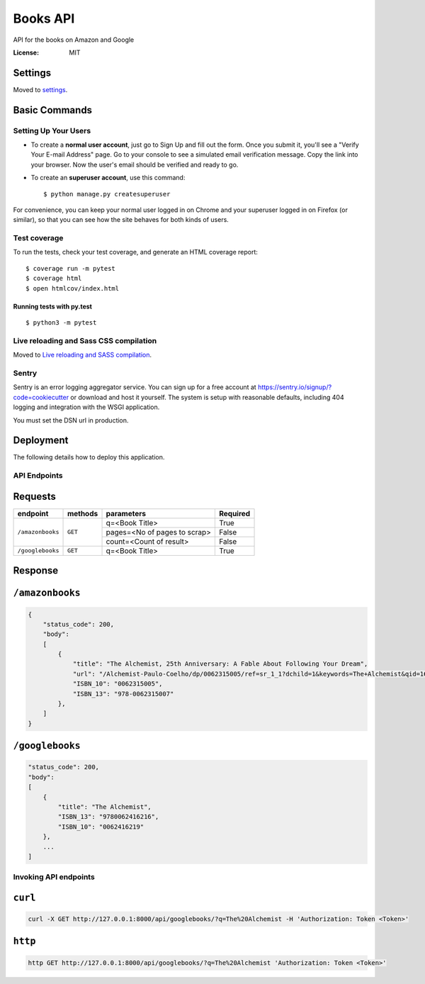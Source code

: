 Books API
=========

API for the books on Amazon and Google

.. image:: https://img.shields.io/badge/built%20with-Cookiecutter%20Django-ff69b4.svg
     :target: https://github.com/pydanny/cookiecutter-django/
     :alt: Built with Cookiecutter Django
.. image:: https://img.shields.io/badge/code%20style-black-000000.svg
     :target: https://github.com/ambv/black
     :alt: Black code style


:License: MIT


Settings
--------

Moved to settings_.

.. _settings: http://cookiecutter-django.readthedocs.io/en/latest/settings.html

Basic Commands
--------------

Setting Up Your Users
^^^^^^^^^^^^^^^^^^^^^

* To create a **normal user account**, just go to Sign Up and fill out the form. Once you submit it, you'll see a "Verify Your E-mail Address" page. Go to your console to see a simulated email verification message. Copy the link into your browser. Now the user's email should be verified and ready to go.

* To create an **superuser account**, use this command::

    $ python manage.py createsuperuser

For convenience, you can keep your normal user logged in on Chrome and your superuser logged in on Firefox (or similar), so that you can see how the site behaves for both kinds of users.

Test coverage
^^^^^^^^^^^^^

To run the tests, check your test coverage, and generate an HTML coverage report::

    $ coverage run -m pytest
    $ coverage html
    $ open htmlcov/index.html

Running tests with py.test
~~~~~~~~~~~~~~~~~~~~~~~~~~

::

  $ python3 -m pytest

Live reloading and Sass CSS compilation
^^^^^^^^^^^^^^^^^^^^^^^^^^^^^^^^^^^^^^^

Moved to `Live reloading and SASS compilation`_.

.. _`Live reloading and SASS compilation`: http://cookiecutter-django.readthedocs.io/en/latest/live-reloading-and-sass-compilation.html


Sentry
^^^^^^

Sentry is an error logging aggregator service. You can sign up for a free account at  https://sentry.io/signup/?code=cookiecutter  or download and host it yourself.
The system is setup with reasonable defaults, including 404 logging and integration with the WSGI application.

You must set the DSN url in production.


Deployment
----------

The following details how to deploy this application.


API Endpoints
^^^^^^^^^^^^^^

Requests
---------
+-------------------+-----------+-------------------------------+-----------+
| endpoint          | methods   | parameters                    | Required  |
+===================+===========+===============================+===========+
| ``/amazonbooks``  | ``GET``   | q=<Book Title>                | True      |
|                   |           +-------------------------------+-----------+
|                   |           | pages=<No of pages to scrap>  | False     |
|                   |           +-------------------------------+-----------+
|                   |           | count=<Count of result>       | False     |
+-------------------+-----------+-------------------------------+-----------+
| ``/googlebooks``  | ``GET``   | q=<Book Title>                | True      |
+-------------------+-----------+-------------------------------+-----------+

Response
----------

``/amazonbooks``
-----------------

.. code-block:: json

    {
        "status_code": 200,
        "body":
        [
            {
                "title": "The Alchemist, 25th Anniversary: A Fable About Following Your Dream",
                "url": "/Alchemist-Paulo-Coelho/dp/0062315005/ref=sr_1_1?dchild=1&keywords=The+Alchemist&qid=1602088322&sr=8-1",
                "ISBN_10": "0062315005",
                "ISBN_13": "978-0062315007"
            },
        ]
    }


``/googlebooks``
------------------

.. code-block:: json

    "status_code": 200,
    "body":
    [
        {
            "title": "The Alchemist",
            "ISBN_13": "9780062416216",
            "ISBN_10": "0062416219"
        },
        ...
    ]


Invoking API endpoints
^^^^^^^^^^^^^^^^^^^^^^^

``curl``
----------

.. code-block:: bash

    curl -X GET http://127.0.0.1:8000/api/googlebooks/?q=The%20Alchemist -H 'Authorization: Token <Token>'

``http``
---------

.. code-block:: bash

    http GET http://127.0.0.1:8000/api/googlebooks/?q=The%20Alchemist 'Authorization: Token <Token>'
